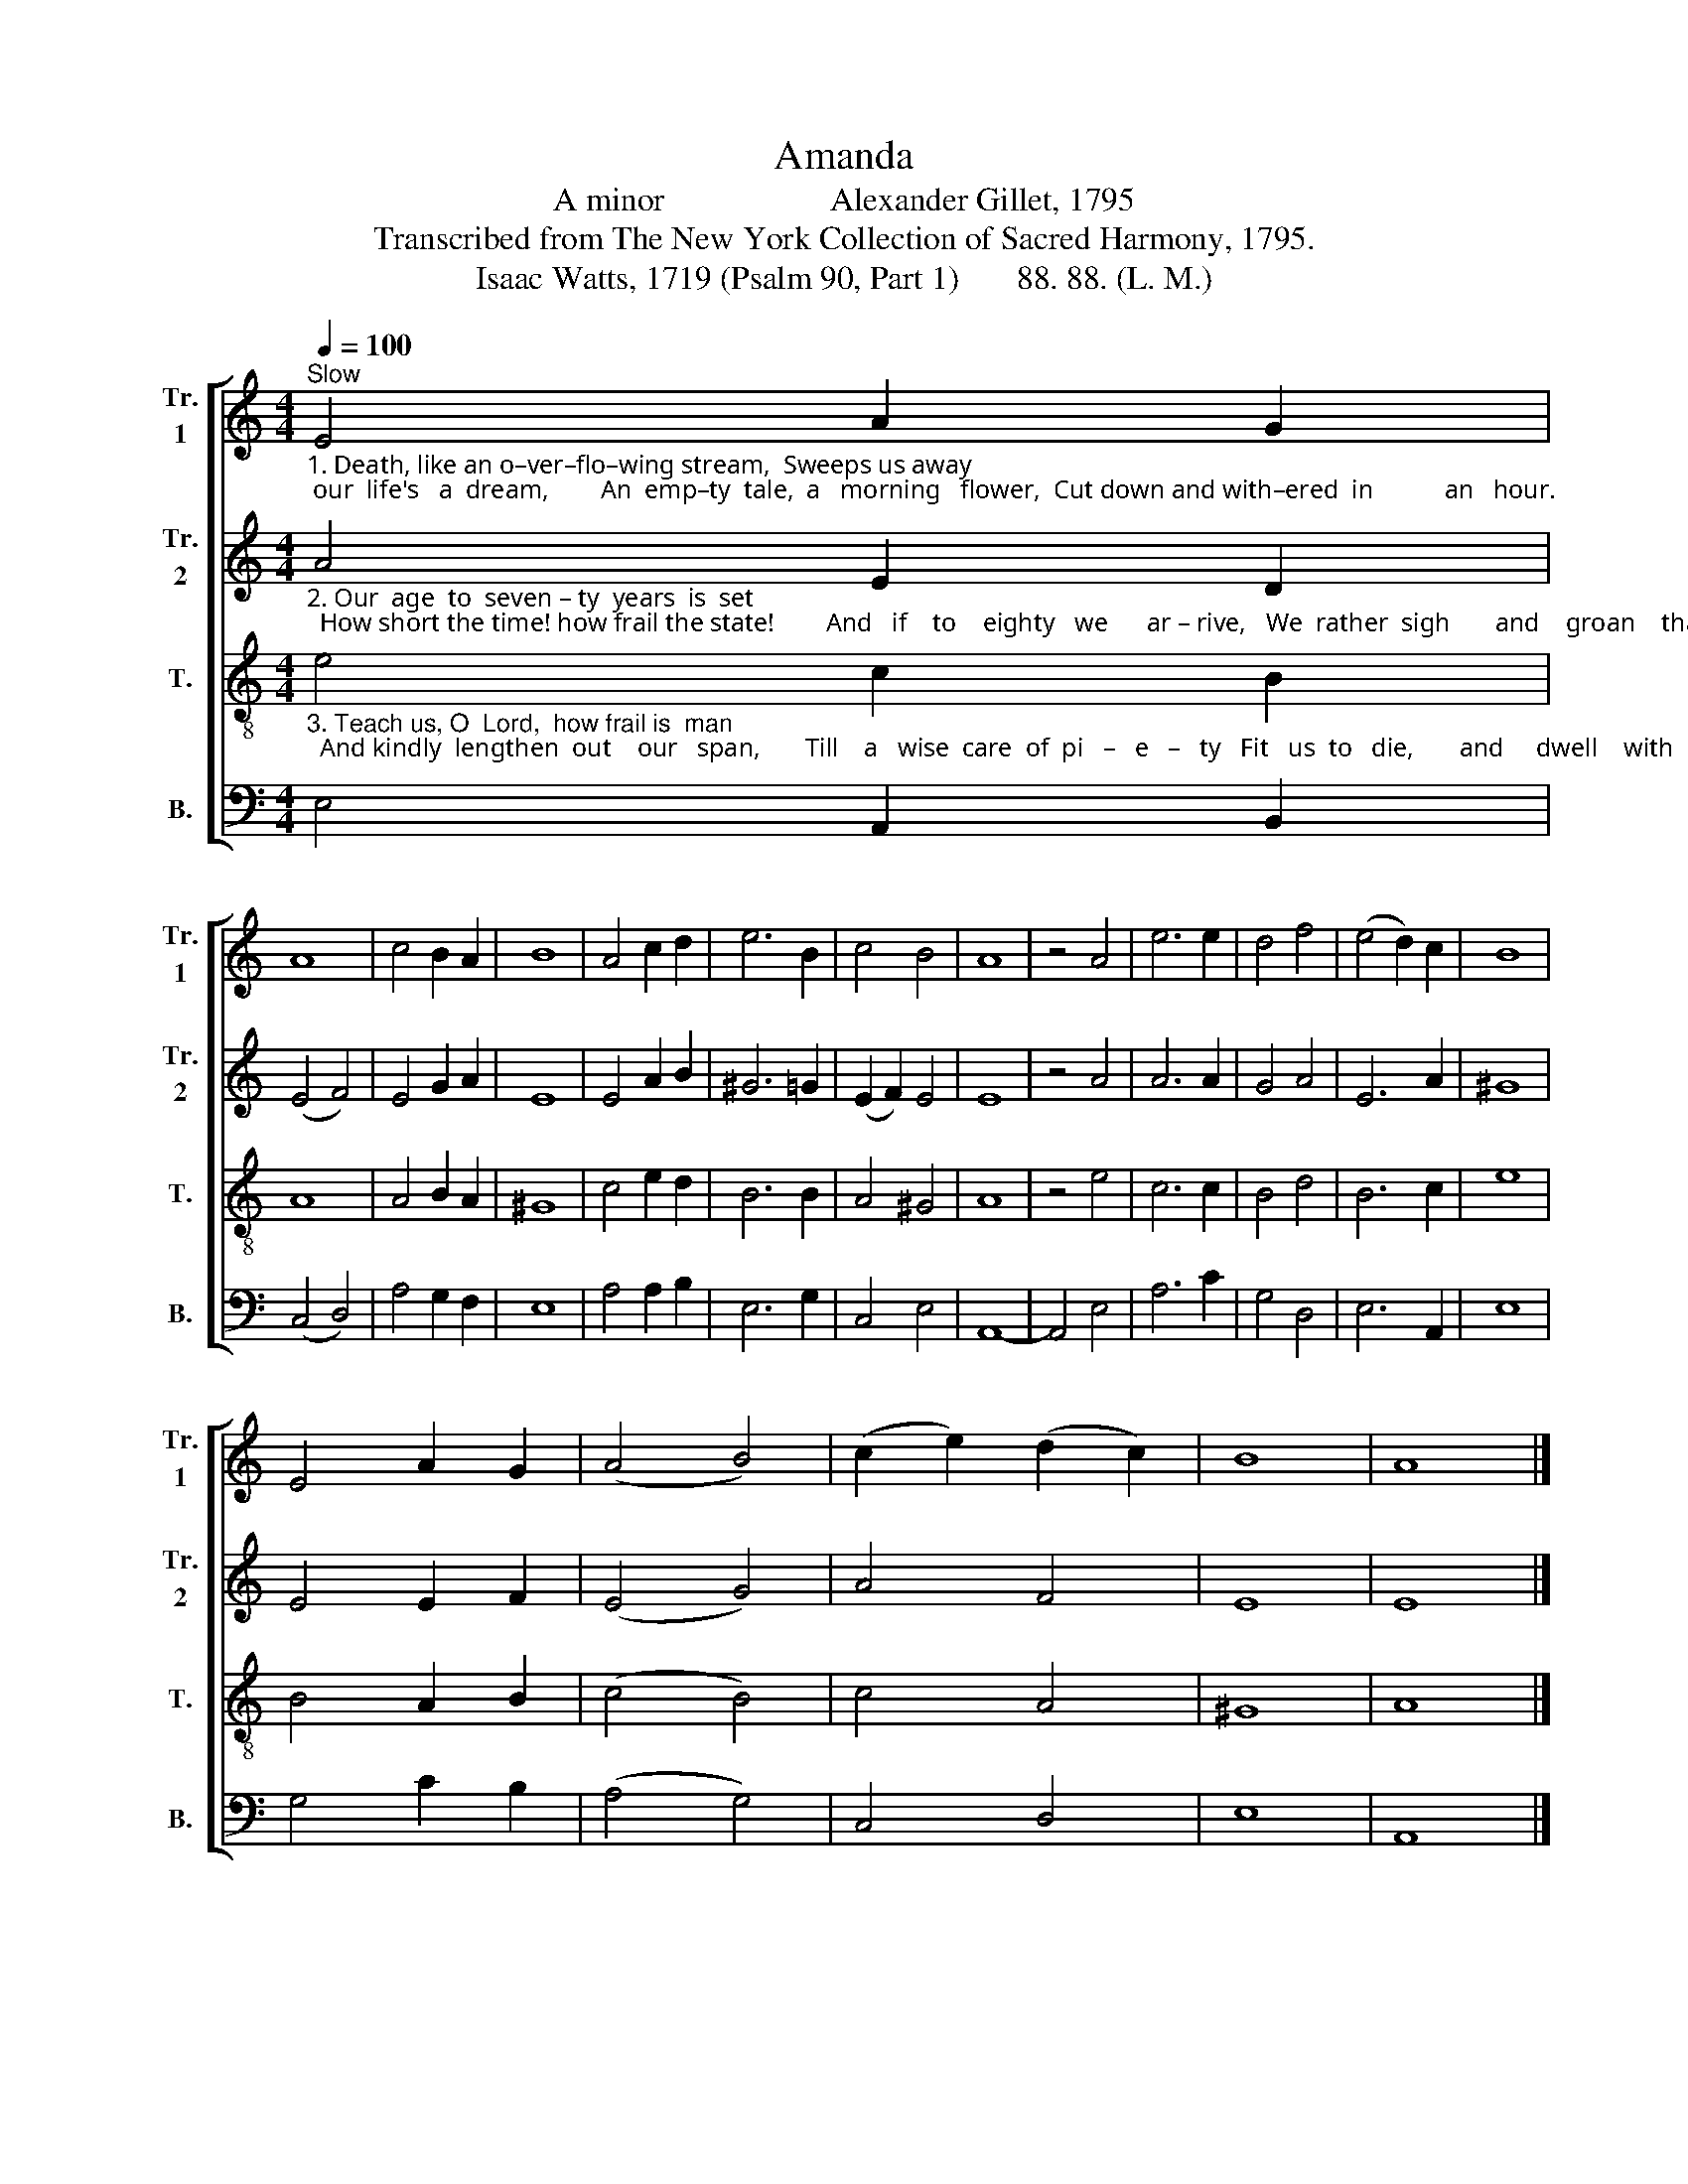 X:1
T:Amanda
T:A minor                    Alexander Gillet, 1795
T:Transcribed from The New York Collection of Sacred Harmony, 1795.
T:Isaac Watts, 1719 (Psalm 90, Part 1)       88. 88. (L. M.)  
%%score [ 1 2 3 4 ]
L:1/8
Q:1/4=100
M:4/4
K:C
V:1 treble nm="Tr.\n1" snm="Tr.\n1"
V:2 treble nm="Tr.\n2" snm="Tr.\n2"
V:3 treble-8 nm="T." snm="T."
V:4 bass nm="B." snm="B."
V:1
"^Slow""_1. Death, like an o–ver–flo–wing stream,  Sweeps us away; our  life's   a  dream,        An  emp–ty  tale,  a   morning   flower,  Cut down and with–ered  in           an   hour." E4 A2 G2 | %1
 A8 | c4 B2 A2 | B8 | A4 c2 d2 | e6 B2 | c4 B4 | A8 | z4 A4 | e6 e2 | d4 f4 | (e4 d2) c2 | B8 | %13
 E4 A2 G2 | (A4 B4) | (c2 e2) (d2 c2) | B8 | A8 |] %18
V:2
"_2. Our  age  to  seven – ty  years  is  set;  How short the time! how frail the state!        And   if    to    eighty   we      ar – rive,   We  rather  sigh       and    groan    than   live." A4 E2 D2 | %1
 (E4 F4) | E4 G2 A2 | E8 | E4 A2 B2 | ^G6 =G2 | (E2 F2) E4 | E8 | z4 A4 | A6 A2 | G4 A4 | E6 A2 | %12
 ^G8 | E4 E2 F2 | (E4 G4) | A4 F4 | E8 | E8 |] %18
V:3
"_3. Teach us, O  Lord,  how frail is  man;  And kindly  lengthen  out    our   span,       Till    a   wise  care  of  pi   –   e   –   ty   Fit   us  to   die,       and     dwell    with   thee." e4 c2 B2 | %1
 A8 | A4 B2 A2 | ^G8 | c4 e2 d2 | B6 B2 | A4 ^G4 | A8 | z4 e4 | c6 c2 | B4 d4 | B6 c2 | e8 | %13
 B4 A2 B2 | (c4 B4) | c4 A4 | ^G8 | A8 |] %18
V:4
 E,4 A,,2 B,,2 | (C,4 D,4) | A,4 G,2 F,2 | E,8 | A,4 A,2 B,2 | E,6 G,2 | C,4 E,4 | A,,8- | %8
 A,,4 E,4 | A,6 C2 | G,4 D,4 | E,6 A,,2 | E,8 | G,4 C2 B,2 | (A,4 G,4) | C,4 D,4 | E,8 | A,,8 |] %18

